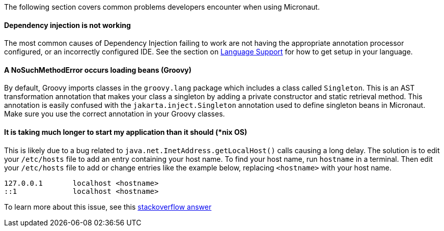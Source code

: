 The following section covers common problems developers encounter when using Micronaut.

==== Dependency injection is not working

The most common causes of Dependency Injection failing to work are not having the appropriate annotation processor configured, or an incorrectly configured IDE. See the section on <<languageSupport, Language Support>> for how to get setup in your language.

==== A NoSuchMethodError occurs loading beans (Groovy)

By default, Groovy imports classes in the `groovy.lang` package which includes a class called `Singleton`. This is an AST transformation annotation that makes your class a singleton by adding a private constructor and static retrieval method. This annotation is easily confused with the `jakarta.inject.Singleton` annotation used to define singleton beans in Micronaut. Make sure you use the correct annotation in your Groovy classes.

==== It is taking much longer to start my application than it should (*nix OS)

This is likely due to a bug related to `java.net.InetAddress.getLocalHost()` calls causing a long delay. The solution is to edit your `/etc/hosts` file to add an entry containing your host name. To find your host name, run `hostname` in a terminal. Then edit your `/etc/hosts` file to add or change entries like the example below, replacing `<hostname>` with your host name.

----
127.0.0.1       localhost <hostname>
::1             localhost <hostname>
----

To learn more about this issue, see this link:https://stackoverflow.com/a/39698914/1264846[stackoverflow answer]
